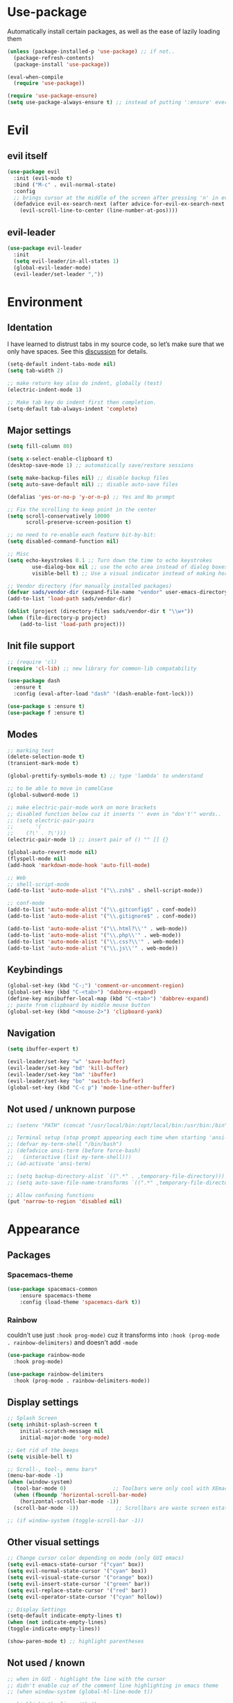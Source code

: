 * Use-package
Automatically install certain packages, as well as the ease of lazily loading them
#+BEGIN_SRC emacs-lisp
  (unless (package-installed-p 'use-package) ;; if not..
    (package-refresh-contents)
    (package-install 'use-package))

  (eval-when-compile
    (require 'use-package))

  (require 'use-package-ensure)
  (setq use-package-always-ensure t) ;; instead of putting ':ensure' everywhere
#+END_SRC
* Evil
** evil itself
#+BEGIN_SRC emacs-lisp
  (use-package evil
    :init (evil-mode t)
    :bind ("M-c" . evil-normal-state)
    :config
    ;; brings cursor at the middle of the screen after pressing 'n' in evil-mode
    (defadvice evil-ex-search-next (after advice-for-evil-ex-search-next activate)
      (evil-scroll-line-to-center (line-number-at-pos))))
#+END_SRC
** evil-leader
#+BEGIN_SRC emacs-lisp
  (use-package evil-leader
    :init
    (setq evil-leader/in-all-states 1)
    (global-evil-leader-mode)
    (evil-leader/set-leader ","))
#+END_SRC

* Environment
** Identation
I have learned to distrust tabs in my source code, so let’s make sure
that we only have spaces. See this [[http://ergoemacs.org/emacs/emacs_tabs_space_indentation_setup.html][discussion]] for details.
#+BEGIN_SRC emacs-lisp
  (setq-default indent-tabs-mode nil)
  (setq tab-width 2)

  ;; make return key also do indent, globally (test)
  (electric-indent-mode 1)

  ;; Make tab key do indent first then completion.
  (setq-default tab-always-indent 'complete)
#+END_SRC
** Major settings
#+BEGIN_SRC emacs-lisp
  (setq fill-column 80)

  (setq x-select-enable-clipboard t)
  (desktop-save-mode 1) ;; automatically save/restore sessions

  (setq make-backup-files nil) ;; disable backup files
  (setq auto-save-default nil) ;; disable auto-save files

  (defalias 'yes-or-no-p 'y-or-n-p) ;; Yes and No prompt

  ;; Fix the scrolling to keep point in the center
  (setq scroll-conservatively 10000
        scroll-preserve-screen-position t)

  ;; no need to re-enable each feature bit-by-bit:
  (setq disabled-command-function nil)

  ;; Misc
  (setq echo-keystrokes 0.1 ;; Turn down the time to echo keystrokes
          use-dialog-box nil ;; use the echo area instead of dialog boxes
          visible-bell t) ;; Use a visual indicator instead of making horrible noises

  ;; Vendor directory (for manually installed packages)
  (defvar sads/vendor-dir (expand-file-name "vendor" user-emacs-directory))
  (add-to-list 'load-path sads/vendor-dir)

  (dolist (project (directory-files sads/vendor-dir t "\\w+"))
  (when (file-directory-p project)
      (add-to-list 'load-path project)))
#+END_SRC

** Init file support
#+BEGIN_SRC emacs-lisp
  ;; (require 'cl)
  (require 'cl-lib) ;; new library for common-lib compatability

  (use-package dash
    :ensure t
    :config (eval-after-load "dash" '(dash-enable-font-lock)))

  (use-package s :ensure t)
  (use-package f :ensure t)
#+END_SRC
** Modes
#+BEGIN_SRC emacs-lisp
  ;; marking text
  (delete-selection-mode t)
  (transient-mark-mode t)

  (global-prettify-symbols-mode t) ;; type 'lambda' to understand

  ;; to be able to move in camelCase
  (global-subword-mode 1)

  ;; make electric-pair-mode work on more brackets
  ;; disabled function below cuz it inserts '' even in "don't'" words..
  ;; (setq electric-pair-pairs
  ;;       '(
  ;; 	(?\' . ?\')))
  (electric-pair-mode 1) ;; insert pair of () "" [] {}

  (global-auto-revert-mode nil)
  (flyspell-mode nil)
  (add-hook 'markdown-mode-hook 'auto-fill-mode)

  ;; Web
  ;; shell-script-mode
  (add-to-list 'auto-mode-alist '("\\.zsh$" . shell-script-mode))

  ;; conf-mode
  (add-to-list 'auto-mode-alist '("\\.gitconfig$" . conf-mode))
  (add-to-list 'auto-mode-alist '("\\.gitignore$" . conf-mode))

  (add-to-list 'auto-mode-alist '("\\.html?\\'" . web-mode))
  (add-to-list 'auto-mode-alist '("\\.php\\'" . web-mode))
  (add-to-list 'auto-mode-alist '("\\.css?\\'" . web-mode))
  (add-to-list 'auto-mode-alist '("\\.js\\'" . web-mode))
#+END_SRC

** Keybindings
#+BEGIN_SRC emacs-lisp
  (global-set-key (kbd "C-;") 'comment-or-uncomment-region)
  (global-set-key (kbd "C-<tab>") 'dabbrev-expand)
  (define-key minibuffer-local-map (kbd "C-<tab>") 'dabbrev-expand)
  ;; paste from clipboard by middle mouse button
  (global-set-key (kbd "<mouse-2>") 'clipboard-yank)
#+END_SRC

** Navigation
#+BEGIN_SRC emacs-lisp
  (setq ibuffer-expert t)
#+END_SRC
#+BEGIN_SRC emacs-lisp
  (evil-leader/set-key "w" 'save-buffer)
  (evil-leader/set-key "bd" 'kill-buffer)
  (evil-leader/set-key "bm" 'ibuffer)
  (evil-leader/set-key "bo" 'switch-to-buffer)
  (global-set-key (kbd "C-c p") 'mode-line-other-buffer)
#+END_SRC

** Not used / unknown purpose
   #+BEGIN_SRC emacs-lisp
     ;; (setenv "PATH" (concat "/usr/local/bin:/opt/local/bin:/usr/bin:/bin" (getenv "PATH")))

     ;; Terminal setup (stop prompt appearing each time when starting 'ansi-term')
     ;; (defvar my-term-shell "/bin/bash")
     ;; (defadvice ansi-term (before force-bash)
     ;;   (interactive (list my-term-shell)))
     ;; (ad-activate 'ansi-term)

     ;; (setq backup-directory-alist `((".*" . ,temporary-file-directory)))
     ;; (setq auto-save-file-name-transforms `((".*" ,temporary-file-directory t)))

     ;; Allow confusing functions
     (put 'narrow-to-region 'disabled nil)
   #+END_SRC


* Appearance
** Packages
*** Spacemacs-theme
#+BEGIN_SRC emacs-lisp
  (use-package spacemacs-common
      :ensure spacemacs-theme
      :config (load-theme 'spacemacs-dark t))
#+END_SRC

*** Rainbow
couldn't use just ~:hook prog-mode)~ cuz it transforms into
~:hook (prog-mode . rainbow-delimiters)~ and doesn't add ~-mode~
#+BEGIN_SRC emacs-lisp
  (use-package rainbow-mode
    :hook prog-mode)

  (use-package rainbow-delimiters
    :hook (prog-mode . rainbow-delimiters-mode))
#+END_SRC

** Display settings
#+BEGIN_SRC emacs-lisp
  ;; Splash Screen
  (setq inhibit-splash-screen t
      initial-scratch-message nil
      initial-major-mode 'org-mode)

  ;; Get rid of the beeps
  (setq visible-bell t)

  ;; Scroll-, tool-, menu bars*
  (menu-bar-mode -1)
  (when (window-system)
    (tool-bar-mode 0)               ;; Toolbars were only cool with XEmacs
    (when (fboundp 'horizontal-scroll-bar-mode)
      (horizontal-scroll-bar-mode -1))
    (scroll-bar-mode -1))            ;; Scrollbars are waste screen estate

  ;; (if window-system (toggle-scroll-bar -1))
#+END_SRC
** Other visual settings
#+BEGIN_SRC emacs-lisp
  ;; Change cursor color depending on mode (only GUI emacs)
  (setq evil-emacs-state-cursor '("cyan" box))
  (setq evil-normal-state-cursor '("cyan" box))
  (setq evil-visual-state-cursor '("orange" box))
  (setq evil-insert-state-cursor '("green" bar))
  (setq evil-replace-state-cursor '("red" bar))
  (setq evil-operator-state-cursor '("cyan" hollow))

  ;; Display Settings
  (setq-default indicate-empty-lines t)
  (when (not indicate-empty-lines)
  (toggle-indicate-empty-lines))

  (show-paren-mode t) ;; highlight parentheses
#+END_SRC
** Not used / known
   #+BEGIN_SRC emacs-lisp
     ;; when in GUI - highlight the line with the cursor
     ;; didn't enable cuz of the comment line highlighting in emacs theme
     ;; (when window-system (global-hl-line-mode t))

     ;; highlight the line with the cursor
     ;; (when window-system (global-hl-line-mode t))

     ;; Color Codes
     (require 'ansi-color)
     (defun colorize-compilation-buffer ()
       (toggle-read-only)
       (ansi-color-apply-on-region (point-min) (point-max))
       (toggle-read-only))
     (add-hook 'compilation-filter-hook 'colorize-compilation-buffer)
   #+END_SRC


* Default packages
** Dired
#+BEGIN_SRC emacs-lisp
  (setq dired-dwim-target t)
  (put 'dired-find-alternate-file 'disabled nil)

  (require 'dired-x)
  (setq dired-omit-files "^\\.?#\\|^\\.[^.].*")

  (defun air-dired-buffer-dir-or-home ()
    "Open dired to the current buffer's dir, or $HOME."
    (interactive)
    (let ((cwd (or (file-name-directory (or (buffer-file-name) ""))
		   (expand-file-name "~"))))
      (dired cwd)))

  (add-hook 'dired-mode-hook (lambda ()
			       (dired-omit-mode t)))

  (eval-after-load 'wdired
    (add-hook 'wdired-mode-hook 'evil-normal-state))
#+END_SRC

** Other
#+BEGIN_SRC emacs-lisp
  (add-hook 'css-mode-hook (lambda ()
			     (rainbow-mode)))
#+END_SRC
* Packages update
*slows down the startup A LOT*
#+BEGIN_SRC emacs-lisp
  ;; (use-package auto-package-update
  ;;   :config
  ;;   (setq auto-package-update-delete-old-versions t)
  ;;   (setq auto-package-update-hide-results t)
  ;;   (auto-package-update-maybe))
#+END_SRC
* ORG
** main settings
#+BEGIN_SRC emacs-lisp
  (use-package org

    :init
    ;; kbd
    (evil-leader/set-key "oc" 'org-capture)
    (evil-leader/set-key "oa" 'org-agenda)
    ;; (add-hook 'org-mode-hook (lambda () (flyspell-mode)))
    (add-hook 'org-mode-hook (lambda () (abbrev-mode 1)))

    :hook ((org-mode-hook . org-indent-mode)
           (org-mode-hook . auto-fill-mode))

    :config
    (setq org-list-description-max-indent 5)
    ;; prevent demoting heading also shifting text inside sections
    (setq org-adapt-indentation nil)
    ;; open code edit buffers in the same window
    (setq org-src-window-setup 'current-window)
    ;; enable logging when tasks are complete
    (setq org-log-done t
          org-todo-keywords '((sequence "TODO" "INPROGRESS" "DONE"))
          org-todo-keyword-faces '(("INPROGRESS" . (:foreground "blue" :weight bold))))

    ;; handling errors
    :catch (lambda (keyword err)
             (message (error-message-string err))))

  ;; there is also *org-agenda* and *org-habit* setup in this tut, but i skipped it for now
#+END_SRC
** visual settings
#+BEGIN_SRC emacs-lisp
  ;; bullets instead of asteric
  (use-package org-bullets
    :config
    (add-hook 'org-mode-hook (lambda () (org-bullets-mode))))

  (setq org-src-fontify-natively t) ;;syntax highlight code blocks
#+END_SRC
** org-babel
#+BEGIN_SRC emacs-lisp
  ;; (require 'ob) ;; don't know what for is this line

  ;; embedd languages inside .org files with proper font-locking
  ;; Allows to extract and execute code.
  (org-babel-do-load-languages
   'org-babel-load-languages
   '((shell . t)
     (js . t)
     (C . t)))

  ;; (setq org-confirm-babel-evaluate nil)
  ;;
  ;; (add-hook 'org-babel-after-execute-hook (lambda ()
  ;;                                           (condition-case nil
  ;;                                               (org-display-inline-images)
  ;;                                             (error nil)))
  ;;           'append)

#+END_SRC

** agenda/todo setup
#+BEGIN_SRC emacs-lisp
  (setq org-agenda-files (quote ("~/Desktop/todo.org"))) ;; dunno if it's gonna work

  ;; keybindings
  (evil-leader/set-key "oc" 'org-capture)
  (evil-leader/set-key "oa" 'org-agenda)

  ;;set priority range from A to C with default A
  (setq org-highest-priority ?A)
  (setq org-lowest-priority ?C)
  (setq org-default-priority ?A)

  ;;set colours for priorities
  (setq org-priority-faces '((?A . (:foreground "#F0DFAF" :weight bold))
			     (?B . (:foreground "LightSteelBlue"))
			     (?C . (:foreground "OliveDrab"))))

  ;;open agenda in current window
  (setq org-agenda-window-setup (quote current-window))

  (setq org-capture-templates
	'(("t" "todo" entry (file+headline "~/Desktop/todo.org" "Tasks")
	   "* TODO [#A] %?\nSCHEDULED: %(org-insert-time-stamp (org-read-date nil t \"+0d\"))\n")))

  ;; org-mode agenda options

  (setq org-deadline-warning-days 7) ;; warn of any deadlines in next 7 days
  (setq org-agenda-span (quote fortnight)) ;;show tasks scheduled in next fortnight
  (setq org-agenda-skip-scheduled-if-deadline-is-shown t)
  (setq org-agenda-skip-deadline-prewarning-if-scheduled (quote pre-scheduled))
  ;;don't show tasks that are scheduled or have deadlines in the normal todo list
  (setq org-agenda-todo-ignore-deadlines (quote all))
  (setq org-agenda-todo-ignore-scheduled (quote all))

  ;;sort tasks in order of when they are due and then by priority
  (setq org-agenda-sorting-strategy
    (quote
     ((agenda deadline-up priority-down)
      (todo priority-down category-keep)
      (tags priority-down category-keep)
      (search category-keep))))
#+END_SRC

** snippets
now after typing '<el TAB' u will get code block with 'emacs-lisp' src
#+BEGIN_SRC emacs-lisp
  (add-to-list 'org-structure-template-alist
	       '("el" "#+BEGIN_SRC emacs-lisp\n?\n#+END_SRC"))
#+END_SRC
* Magit
#+BEGIN_SRC emacs-lisp
  (use-package magit
    :init
    (evil-leader/set-key "gi" 'magit-init)
    (evil-leader/set-key "gs" 'magit-status))
#+END_SRC
* IDO
  ido + smex | helm | ivy -- 3 different ways
** IDO enable
#+BEGIN_SRC emacs-lisp
  (setq ido-enable-flex-matching t)
  (setq ido-create-new-buffer 'always)
  (setq ido-everywhere t)
  (setq ido-use-filename-at-point 'guess) ;; enable Fine File At Point
  (setq ido-use-url-at-point nil) ;; disable URL ffap
  (setq ido-file-extensions-order '(".org" ".js" ".html" ".emacs" ".el" ".ini" ".cfg" ".cnf"))
  (ido-mode 1)
#+END_SRC
** IDO-vertical
#+BEGIN_SRC emacs-lisp
  (use-package ido-vertical-mode
    :init
    (ido-vertical-mode 1))
    (setq ido-vertical-define-keys 'C-n-and-C-p-only) ;; move between options
#+END_SRC
** Smex
*Package to get completion in ~M-x~ menu (and most used commands will be at top)*
#+BEGIN_SRC emacs-lisp
  (use-package smex
    :init (smex-initialize)

    :bind
    ("M-x" . smex)
    ("M-X" . smex-major-mode-commands))

  ;; don't know for what is setting below
  ;; (setq smex-save-file (expand-file-name ".smex-items" user-emacs-directory))
#+END_SRC

* Evil Multiple-Cursors | [[https://github.com/gabesoft/evil-mc][github]]
#+BEGIN_SRC emacs-lisp
  (use-package evil-mc
    :init
    (global-evil-mc-mode 1)
    (evil-define-key 'visual evil-mc-key-map
      "A" #'evil-mc-make-cursor-in-visual-selection-end
      "I" #'evil-mc-make-cursor-in-visual-selection-beg))

  (evil-leader/set-key "ma" 'evil-mc-make-all-cursors)
  (evil-leader/set-key "mz" 'evil-mc-undo-all-cursors)
  (evil-leader/set-key "mn" 'evil-mc-make-and-goto-next-match)
  (evil-leader/set-key "mp" 'evil-mc-make-and-goto-prev-match)
  (evil-leader/set-key "mf" 'evil-mc-skip-and-goto-next-match)
  (evil-leader/set-key "mb" 'evil-mc-skip-and-goto-prev-match)
  (evil-leader/set-key "mu" 'evil-mc-undo-last-added-cursor)
#+END_SRC

* Projectile | [[https://github.com/howardabrams/dot-files/blob/master/emacs.org#block-wrappers][source]]
#+BEGIN_SRC emacs-lisp
  (use-package projectile
    :diminish projectile-mode
    :init
    (projectile-global-mode 1)
    (setq projectile-keymap-prefix (kbd "C-x p"))
    (evil-leader/set-key "pf" 'projectile-find-file)
    ;; rebind this to some leader keys
    :bind (("C-x p s" . projectile-ag)
           ("C-x p p" . projectile-switch-project)
           ("C-x p g" . projectile-grep)
           ("C-x p R" . projectile-regenerate-tags))
    :commands projectile-ag
    :config
    (setq projectile-switch-project-action 'projectile-commander
          projectile-completion-system 'ido
          projectile-create-missing-test-files t)
    ;; (add-to-list 'projectile-globally-ignored-files ".DS_Store")

    (def-projectile-commander-method ?d
      "Open project root in dired."
      (projectile-dired))

    (def-projectile-commander-method ?s
      "Open a *shell* buffer for the project."
      (projectile-run-shell))

    (def-projectile-commander-method ?F
      "Git fetch."
      (magit-status)
      (call-interactively #'magit-fetch-current))

    (def-projectile-commander-method ?j
      "Jack-in."
      (let* ((opts (projectile-current-project-files))
             (file (ido-completing-read
                    "Find file: "
                    opts
                    nil nil nil nil
                    (car (cl-member-if
                          (lambda (f)
                            (string-match "core\\.clj\\'" f))
                          opts)))))
        (find-file (expand-file-name
                    file (projectile-project-root)))
        (run-hooks 'projectile-find-file-hook)
        (cider-jack-in))))
#+END_SRC

* Perspective | [[https://github.com/howardabrams/dot-files/blob/master/emacs.org#perspective][source]]
My workflow consists of:
- C-x x P to investigate a new project with its new perspective (this
also saves off whatever I was doing)
- C-x x x switches to whatever I was doing before
- C-x x s switches to a project’s perspective based on its name

#+BEGIN_SRC emacs-lisp
  (use-package perspective
    :ensure t
    :bind ("C-x x x" . persp-switch-last)
    :init (persp-mode +1)

    (use-package persp-projectile
      :ensure t
      :bind ("C-x x P" . projectile-persp-switch-project))

    :config
      (setq persp-interactive-completion-function #'ido-completing-read)
      (persp-turn-off-modestring))
#+END_SRC

* Markdown-mode
#+BEGIN_SRC emacs-lisp
  (use-package markdown-mode
    :ensure t
    :mode (("README\\.md\\'" . gfm-mode)
	   ("\\.md\\'" . markdown-mode)
	   ("\\.markdown\\'" . markdown-mode))
    :init
    ;; use a custom css file to make it a little prettier
    (setq markdown-css-paths `(expand-file-name "markdown.css" sads/vendor-dir))
    ;; generate HTML previews from within the mode
    ;; (setq markdown-command "pandoc --smart -f markdown -t html"))
    (setq markdown-command "markdown"))

  ;; prev. settings
  ;; (add-hook 'markdown-mode-hook
  ;; 	  (lambda ()
  ;; 	    (visual-line-mode t)
  ;; 	    (flyspell-mode t)))
#+END_SRC
* Spaceline / Powerline
#+BEGIN_SRC emacs-lisp
  ;; (use-package powerline
  ;;   :init (powerline-default-theme))

  (use-package spaceline
    :config
    (require 'spaceline-config)
    (setq powerline-default-separator (quote arrow))
    (spaceline-spacemacs-theme))
#+END_SRC

** Diminish
hide some major modes in spaceline
#+BEGIN_SRC emacs-lisp
  (use-package diminish
    :init
    (diminish 'projectile-mode)
    (diminish 'subword-mode)
    (diminish 'rainbow-mode)
    (diminish 'evil-mc-mode)
    (diminish 'undo-tree-mode))
#+END_SRC

* Company
[[https://github.com/company-mode/company-mode/issues/68#issuecomment-36208504][company vs auto-complete]]

#+BEGIN_SRC emacs-lisp
  (use-package company
    :defer t
    :init
    (global-company-mode)

    :config
    (defun org-keyword-backend (command &optional arg &rest ignored)
      "Company backend for org keywords.
  COMMAND, ARG, IGNORED are the arguments required by the variable
  `company-backends', which see."
      (interactive (list 'interactive))
      (cl-case command
	(interactive (company-begin-backend 'org-keyword-backend))
	(prefix (and (eq major-mode 'org-mode)
		     (let ((p (company-grab-line "^#\\+\\(\\w*\\)" 1)))
		       (if p (cons p t)))))
	(candidates (mapcar #'upcase
			    (cl-remove-if-not
			     (lambda (c) (string-prefix-p arg c))
			     (pcomplete-completions))))
	(ignore-case t)
	(duplicates t)))
    (add-to-list 'company-backends 'org-keyword-backend)

    (set (make-local-variable 'company-backends) '(company-css company-web-html company-yasnippet company-files))
    (setq company-idle-delay 0.4)
    (setq company-selection-wrap-around t)
    (define-key company-active-map (kbd "ESC") 'company-abort)
    (define-key company-active-map [tab] 'company-complete-common-or-cycle)
    (define-key company-active-map (kbd "C-n") 'company-select-next)
    (define-key company-active-map (kbd "C-p") 'company-select-previous))
#+END_SRC

* Switch-window
alternative - 'Ace-window'

#+BEGIN_SRC emacs-lisp
  (use-package switch-window
    :config
    (setq switch-window-input-style 'minibuffer)
    (setq switch-window-increase 4)
    (setq switch-window-threshold 2) ;; after how many windows will this pop up
    (setq switch-window-shortcut-style 'qwerty)
    (setq switch-window-qwerty-shortcuts
	  '("a" "s" "d" "f" "j" "k" "l"))
    :bind
    ;; remap default funciton with 'switch-window'
    ([remap other-window] . switch-window))
#+END_SRC

* Dashboard
#+BEGIN_SRC emacs-lisp
  (use-package dashboard
    :config
    (dashboard-setup-startup-hook)
    (setq dashboard-items '((recents . 10)))
    (setq dashboard-banner-logo-title "Yo, me"))
#+END_SRC
* Dmenu
~<leader> t~ - runs small terminal for launching applications (run and type 'discord')
#+BEGIN_SRC emacs-lisp
  (use-package dmenu
    :init
    (evil-leader/set-key "t" 'dmenu))
#+END_SRC
* Popup-kill-ring
~M-y~ - get popup with things u previously deleted..
~C-n/p~ - cycle through them
#+BEGIN_SRC emacs-lisp
  (use-package popup-kill-ring
    :bind ("M-y" . popup-kill-ring))
#+END_SRC
* Swiper
#+BEGIN_SRC emacs-lisp
  (use-package swiper
    :bind ("C-s" . swiper))
#+END_SRC
* Yasnippet
#+BEGIN_SRC emacs-lisp
  (use-package yasnippet
    :config
    (use-package yasnippet-snippets)
    (yas-reload-all) ;; ur custom snippets won't work untill u run this
    (add-hook 'prog-mode-hook #'yas-minor-mode))
#+END_SRC

* Wrap-region | [[https://github.com/howardabrams/dot-files/blob/master/emacs.org#block-wrappers][source]]
#+BEGIN_SRC emacs-lisp
  (use-package wrap-region
    :config
    (wrap-region-global-mode t)
    (wrap-region-add-wrappers
     '(("(" ")")
       ("[" "]")
       ("{" "}")
       ("<" ">")
       ("'" "'")
       ("\"" "\"")
       ("‘" "’"   "q")
       ("“" "”"   "Q")
       ("*" "*"   "b"   org-mode)                 ; bolden
       ("*" "*"   "*"   org-mode)                 ; bolden
       ("/" "/"   "i"   org-mode)                 ; italics
       ("/" "/"   "/"   org-mode)                 ; italics
       ("~" "~"   "c"   org-mode)                 ; code
       ("~" "~"   "~"   org-mode)                 ; code
       ("=" "="   "v"   org-mode)                 ; verbatim
       ("=" "="   "="   org-mode)                 ; verbatim
       ("_" "_"   "u" '(org-mode markdown-mode))  ; underline
       ("**" "**" "b"   markdown-mode)            ; bolden
       ("*" "*"   "i"   markdown-mode)            ; italics
       ("`" "`"   "c" '(markdown-mode))           ; code
       ("`" "'"   "c"   lisp-mode)                ; code
       ))
    :diminish wrap-region-mode)
#+END_SRC
* Workgroups | [[https://github.com/howardabrams/dot-files/blob/master/emacs.org#workgroups][source]]
Periodically check [[https://github.com/pashinin/workgroups2][workgroups2]]

#+BEGIN_SRC emacs-lisp
  ;; (evil-leader/set-key "cs" 'window-configuration-to-register)
  ;; (evil-leader/set-key "cr" 'jump-to-register)
#+END_SRC
* js2-mode | [[https://github.com/mooz/js2-mode][github]]
Improved JavaScript editing mode for GNU Emacs

#+BEGIN_SRC emacs-lisp
  (use-package js2-mode
    :ensure t
    :config
    (setq js2-strict-missing-semi-warning nil)
    (setq js2-missing-semi-one-line-override t)
    (add-to-list 'auto-mode-alist '("\\.js\\'" . js2-mode))
    (add-to-list 'interpreter-mode-alist '("node" . js2-mode))
    (add-to-list 'auto-mode-alist '("\\.jsx?\\'" . js2-jsx-mode))
    (add-to-list 'interpreter-mode-alist '("node" . js2-jsx-mode)))
#+END_SRC


* Avy
#+BEGIN_SRC emacs-lisp
  (use-package avy
    :init (setq avy-background t)
    :config
    (evil-leader/set-key "SPC" 'avy-goto-char))
#+END_SRC
* Flycheck | [[https://www.flycheck.org/en/latest/][guide]]
#+BEGIN_SRC emacs-lisp
  (use-package flycheck
    :init
    (global-flycheck-mode)
    (evil-leader/set-key "fb" 'flycheck-buffer)
    (evil-leader/set-key "fc" 'flycheck-clear)
    (evil-leader/set-key "fn" 'flycheck-next-error)
    (evil-leader/set-key "fp" 'flycheck-previous-error)
    (evil-leader/set-key "fs" 'flycheck-list-errors)
    )
#+END_SRC

* Emmet-mode | [[https://github.com/smihica/emmet-mode][github]]
#+BEGIN_SRC emacs-lisp
  (use-package emmet-mode
    :hook (sgml-mode-hook css-mode-hook)
    :init
    (setq emmet-move-cursor-between-quotes t))
#+END_SRC
* Web-mode | [[web-mode.org][documentation]]
#+BEGIN_SRC emacs-lisp
  (use-package web-mode
    :defer t
    :config
    (setq web-mode-style-padding 2)
    (setq web-mode-script-padding 2)
    (setq web-mode-markup-indent-offset 2)
    (setq web-mode-css-indent-offset 2)
    (setq web-mode-code-indent-offset 2)
    (setq web-mode-attr-indent-offset t)
    (setq web-mode-sql-indent-offset 2)
    (setq web-mode-indent-style 2)
    (setq web-mode-enable-current-column-highlight t)
    (setq web-mode-enable-current-element-highlight t)
    ;; set up per-language ac-sources
    (define-key web-mode-map (kbd "C-n") 'web-mode-tag-match)

    ;;  (setq web-mode-ac-sources-alist
    ;;	'(("php" . (ac-source-php-extras ac-source-yasnippet ac-source-php-auto-yasnippets))
    ;;	  ("css" . (ac-source-css-property ac-source-emmet-css-snippets))))

    (add-hook 'web-mode-hook
              (lambda ()
                (yas-minor-mode t)
                (emmet-mode)
                ;; (flycheck-add-mode 'html-tidy 'web-mode)
                (flycheck-add-mode 'web-mode)
                (flycheck-mode)))

    (add-hook 'web-mode-before-auto-complete-hooks
              '(lambda ()
                 (let ((web-mode-cur-language (web-mode-language-at-pos)))
                   (if (string= web-mode-cur-language "php")
                       (yas-activate-extra-mode 'php-mode)
                     (yas-deactivate-extra-mode 'php-mode))
                   (if (string= web-mode-cur-language "css")
                       (setq emmet-use-css-transform t)
                     (setq emmet-use-css-transform nil)))))
    )
#+END_SRC

* Gtags
#+BEGIN_SRC emacs-lisp
  ;; (when (and (maybe-require-package 'gtags)
  ;;            (maybe-require-package 'bpr))
  ;;   ;; Bind some useful keys in the gtags select buffer that evil overrides.
  ;;   (add-hook 'gtags-select-mode-hook
  ;;             (lambda ()
  ;;               (evil-define-key 'normal gtags-select-mode-map (kbd "RET") 'gtags-select-tag)
  ;;               (evil-define-key 'normal gtags-select-mode-map (kbd "q") 'kill-buffer-and-window)))
  ;;
  ;;   (defun gtags-reindex ()
  ;;     "Kick off gtags reindexing."
  ;;     (interactive)
  ;;     (let* ((root-path (expand-file-name (vc-git-root (buffer-file-name))))
  ;;            (gtags-filename (expand-file-name "GTAGS" root-path)))
  ;;       (if (file-exists-p gtags-filename)
  ;;           (gtags-index-update root-path)
  ;;         (gtags-index-initial root-path))))
  ;;
  ;;   (defun gtags-index-initial (path)
  ;;     "Generate initial GTAGS files for PATH."
  ;;     (let ((bpr-process-directory path))
  ;;       (bpr-spawn "gtags")))
  ;;
  ;;   (defun gtags-index-update (path)
  ;;     "Update GTAGS in PATH."
  ;;     (let ((bpr-process-directory path))
  ;;       (bpr-spawn "global -uv"))))
  ;;
  ;; (provide 'init-gtags)

  ;; =====

  ;; (use-package gtags
  ;;   :init
  ;;   ;; Bind some useful keys in the gtags select buffer that evil overrides.
  ;;   (add-hook 'gtags-select-mode-hook
  ;;             (lambda ()
  ;;               (evil-define-key 'normal gtags-select-mode-map (kbd "RET") 'gtags-select-tag)
  ;;               (evil-define-key 'normal gtags-select-mode-map (kbd "q") 'kill-buffer-and-window))))
  ;;
  ;; (defun gtags-reindex ()
  ;;   "Kick off gtags reindexing."
  ;;   (interactive)
  ;;   (let* ((root-path (expand-file-name (vc-git-root (buffer-file-name))))
  ;;          (gtags-filename (expand-file-name "GTAGS" root-path)))
  ;;     (if (file-exists-p gtags-filename)
  ;;         (gtags-index-update root-path)
  ;;       (gtags-index-initial root-path))))
  ;;
  ;; (defun gtags-index-initial (path)
  ;;   "Generate initial GTAGS files for PATH."
  ;;   (let ((bpr-process-directory path))
  ;;     (bpr-spawn "gtags")))
  ;;
  ;; (defun gtags-index-update (path)
  ;;   "Update GTAGS in PATH."
  ;;   (let ((bpr-process-directory path))
  ;;     (bpr-spawn "global -uv"))))
#+END_SRC

* Sudo-edit
#+BEGIN_SRC emacs-lisp
  (use-package sudo-edit
    :bind ("s-f" . sudo-edit))
#+END_SRC


* Eshell (still dunno which terminal to use)
#+BEGIN_SRC emacs-lisp
  ;; (require 'f)
  ;;
  ;; (setq eshell-visual-commands
  ;;       '("less" "tmux" "htop" "top" "bash" "zsh" "fish"))
  ;;
  ;; (setq eshell-visual-subcommands
  ;;       '(("git" "log" "l" "diff" "show")))
  ;;
  ;; ;; Prompt with a bit of help from http://www.emacswiki.org/emacs/EshellPrompt
  ;; (defmacro with-face (str &rest properties)
  ;;   `(propertize ,str 'face (list ,@properties)))
  ;;
  ;; (defun eshell/abbr-pwd ()
  ;;   (let ((home (getenv "HOME"))
  ;;         (path (eshell/pwd)))
  ;;     (cond
  ;;      ((string-equal home path) "~")
  ;;      ((f-ancestor-of? home path) (concat "~/" (f-relative path home)))
  ;;      (path))))
  ;;
  ;; (defun eshell/my-prompt ()
  ;;   (let ((header-bg "#161616"))
  ;;     (concat
  ;;      (with-face (eshell/abbr-pwd) :foreground "#008700")
  ;;      (if (= (user-uid) 0)
  ;; 	 (with-face "#" :foreground "red")
  ;;        (with-face "$" :foreground "#2345ba"))
  ;;      " ")))
  ;;
  ;; (setq eshell-prompt-function 'eshell/my-prompt)
  ;; (setq eshell-highlight-prompt nil)
  ;; (setq eshell-prompt-regexp "^[^#$\n]+[#$] ")
  ;;
  ;; (setq eshell-cmpl-cycle-completions nil)
  ;;
#+END_SRC


* User functions
** Writing custom function
#+BEGIN_SRC emacs-lisp
  ;; create a fnction that inserts a line 'above' cur. cursor position

  (defun sad/insert-line-before (times)
    ;; (interactive) separates f-s that are used by other f-s
    ;; and those that are called directly
    ;; 'p' means - take a 'parameter'
    (interactive "p")
    ;; store your current status, executes few things and goes back where it was before
    (save-excursion
      (move-beginning-of-line 1)
      (newline times)))

  ;; now after a f-n takes parameter 'times' to execute it 6 times: `C-6 {binded kbd}`

  (global-set-key (kbd "C-S-o") 'sad/insert-line-before)
#+END_SRC
** Config edit/reload
#+BEGIN_SRC emacs-lisp
  ;; edit
  (defun config-visit()
    (interactive)
    ;; (find-file "~/.emacs.d/config/config.org"))
    (find-file "~/.emacs.d/config/config.org"))
  (global-set-key (kbd "C-c e") 'config-visit)

  ;; reload
  (defun config-reload()
    (interactive)
    (org-babel-load-file (get-fullpath "config/config.org")))
  (global-set-key (kbd "C-c r") 'config-reload)
#+END_SRC
** Identation & buffer cleanups
#+BEGIN_SRC emacs-lisp
  ;; This re-indents, untabifies, and cleans up whitespace
  (defun indent-buffer ()
    (interactive)
    (indent-region (point-min) (point-max)))

  (defun cleanup-buffer ()
    "Delete trailing whitespace if the buffer is in `prog-' or `org-mode'."
    (if (or (derived-mode-p 'prog-mode)
	    (derived-mode-p 'org-mode))
	;; (indent-buffer)
	(delete-trailing-whitespace)))
  (add-to-list 'write-file-functions 'cleanup-buffer)

  "Remove tmux artifacts from region."
  (defun cleanup-region (beg end)
    (interactive "r")
    (dolist (re '("\\\\│\·*\n" "\W*│\·*"))
      (replace-regexp re "" nil beg end)))
  (global-set-key (kbd "C-x M-t") 'cleanup-region)
#+END_SRC

** Window splitting
#+BEGIN_SRC emacs-lisp
  ;; evil-window-vsplit
  ;; (setq evil-window-split 'split-and-follow-hor)
  (defun evil-window-split()
    (interactive)
    (split-window-below)
    (balance-windows)
    (other-window 1))

  (defun evil-window-vsplit()
    (interactive)
    (split-window-right)
    (balance-windows)
    (other-window 1))
#+END_SRC

** Other f-s
#+BEGIN_SRC emacs-lisp
  (defun kill-all-buffers ()
    (interactive)
    (mapc 'kill-buffer (buffer-list))) ;; loop thrue list
  ;; set kbd if u will use it often
#+END_SRC
* Keybindings
** Packages
*** Helm
#+BEGIN_SRC emacs-lisp
  ;; (evil-leader/set-key "x" 'helm-M-x)
  ;; (global-set-key (kbd "M-x") 'helm-M-x)
  ;; (global-set-key (kbd "C-h o") 'helm-occur)
  ;; (evil-leader/set-key "hf" 'helm-find-files)
  ;; (evil-leader/set-key "hb" 'helm-buffers-list)
  ;; (evil-leader/set-key "hp" 'helm-browse-project)
#+END_SRC
